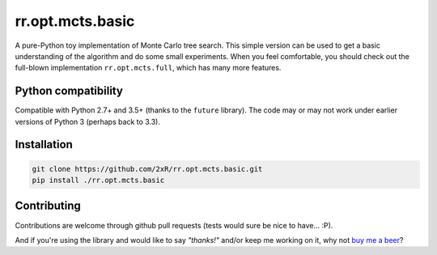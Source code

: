 =================
rr.opt.mcts.basic
=================

A pure-Python toy implementation of Monte Carlo tree search. This simple version can be used to get a basic understanding of the algorithm and do some small experiments. When you feel comfortable, you should check out the full-blown implementation ``rr.opt.mcts.full``, which has many more features.


Python compatibility
--------------------

Compatible with Python 2.7+ and 3.5+ (thanks to the ``future`` library). The code may or may not work under earlier versions of Python 3 (perhaps back to 3.3).


Installation
------------

.. code-block:: bash

    git clone https://github.com/2xR/rr.opt.mcts.basic.git
    pip install ./rr.opt.mcts.basic


Contributing
------------

Contributions are welcome through github pull requests (tests would sure be nice to have... :P).

And if you're using the library and would like to say *"thanks!"* and/or keep me working on it, why not `buy me a beer <https://www.paypal.com/cgi-bin/webscr?cmd=_donations&business=2UMJC8HSU8RFJ&lc=PT&item_name=DoubleR&item_number=github%2f2xR%2fpaypal&currency_code=EUR&bn=PP%2dDonationsBF%3abtn_donate_LG%2egif%3aNonHosted>`_?
